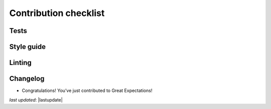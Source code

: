 .. _contributing_contribution_checklist:



Contribution checklist
=======================


Tests
-------


Style guide
-------------


Linting
------------


Changelog
------------



* Congratulations! You’ve just contributed to Great Expectations!

*last updated*: |lastupdate|
